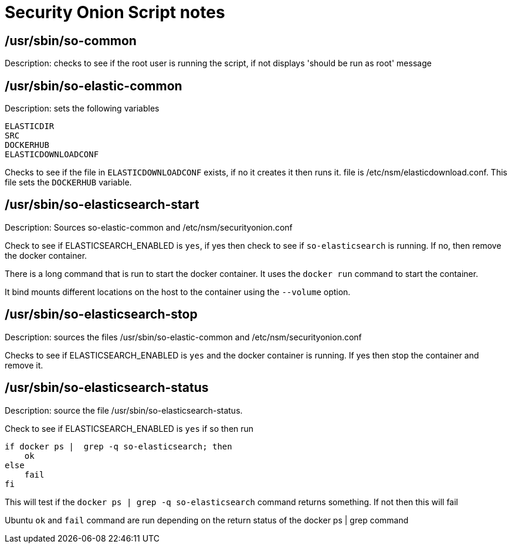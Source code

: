 = Security Onion Script notes

== /usr/sbin/so-common

Description: checks to see if the root user is running the script, if not displays 'should be run as root' message

== /usr/sbin/so-elastic-common

Description: sets the following variables

----
ELASTICDIR
SRC
DOCKERHUB
ELASTICDOWNLOADCONF
----

Checks to see if the file in `ELASTICDOWNLOADCONF` exists, if no it creates it then runs it. file is /etc/nsm/elasticdownload.conf. This file sets the `DOCKERHUB` variable.

== /usr/sbin/so-elasticsearch-start

Description: Sources so-elastic-common and /etc/nsm/securityonion.conf

Check to see if ELASTICSEARCH_ENABLED is `yes`, if yes then check to see if `so-elasticsearch` is running. If no, then remove the docker container.

There is a long command that is run to start the docker container. It uses the `docker run` command to start the container.

It bind mounts different locations on the host to the container using the `--volume` option.

== /usr/sbin/so-elasticsearch-stop

Description: sources the files /usr/sbin/so-elastic-common and /etc/nsm/securityonion.conf

Checks to see if ELASTICSEARCH_ENABLED is `yes` and the docker container is running. If yes then stop the container and remove it.

== /usr/sbin/so-elasticsearch-status

Description: source the file /usr/sbin/so-elasticsearch-status.

Check to see if ELASTICSEARCH_ENABLED is `yes` if so then run

----
if docker ps |  grep -q so-elasticsearch; then
    ok
else
    fail
fi
----

This will test if the `docker ps | grep -q so-elasticsearch` command returns something. If not then this will fail

Ubuntu `ok` and `fail` command are run depending on the return status of the docker ps | grep command



